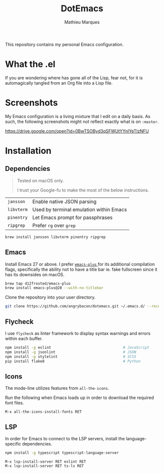 #+TITLE: DotEmacs
#+AUTHOR: Mathieu Marques

This repository contains my personal Emacs configuration.

* What the .el

If you are wondering where has gone all of the Lisp, fear not, for it is
automagically tangled from an Org file into a Lisp file.

* Screenshots

My Emacs configuration is a living mixture that I edit on a daily basis. As
such, the following screenshots might not reflect exactly what is on =:master=.

https://drive.google.com/open?id=0BwTSOByd3qSFWUtYYnlYeTIzNFU

* Installation

** Dependencies

#+BEGIN_QUOTE
Tested on macOS only.

I trust your Google-fu to make the most of the below instructions.
#+END_QUOTE

| =jansson=  | Enable native JSON parsing              |
| =libvterm= | Used by terminal emulation within Emacs |
| =pinentry= | Let Emacs prompt for passphrases        |
| =ripgrep=  | Prefer =rg= over =grep=                 |

#+BEGIN_SRC sh
brew install jansson libvterm pinentry ripgrep
#+END_SRC

** Emacs

Install Emacs 27 or above. I prefer
[[https://github.com/d12frosted/homebrew-emacs-plus][ =emacs-plus= ]] for its
additional compilation flags, specifically the ability not to have a title bar
ie. fake fullscreen since it has its downsides on macOS.

#+BEGIN_SRC sh
brew tap d12frosted/emacs-plus
brew install emacs-plus@28 --with-no-titlebar
#+END_SRC

Clone the repository into your user directory.

#+BEGIN_SRC sh
git clone https://github.com/angrybacon/dotemacs.git ~/.emacs.d/ --recurse-submodules
#+END_SRC

** Flycheck

I use =flycheck= as linter framework to display syntax warnings and errors
within each buffer.

#+BEGIN_SRC sh
npm install -g eslint                                 # JavaScript
npm install -g jsonlint                               # JSON
npm install -g stylelint                              # SCSS
pip install flake8                                    # Python
#+END_SRC

** Icons

The mode-line utilizes features from =all-the-icons=.

Run the following when Emacs loads up in order to download the required font
files.

#+BEGIN_SRC
M-x all-the-icons-install-fonts RET
#+END_SRC

** LSP

In order for Emacs to connect to the LSP servers, install the language-specific
dependencies.

#+BEGIN_SRC sh
npm install -g typescript typescript-language-server
#+END_SRC

#+BEGIN_SRC
M-x lsp-install-server RET eslint RET
M-x lsp-install-server RET ts-ls RET
#+END_SRC
